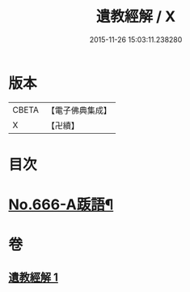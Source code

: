 #+TITLE: 遺教經解 / X
#+DATE: 2015-11-26 15:03:11.238280
* 版本
 |     CBETA|【電子佛典集成】|
 |         X|【卍續】    |

* 目次
* [[file:KR6g0048_001.txt::0646c9][No.666-A䟦語¶]]
* 卷
** [[file:KR6g0048_001.txt][遺教經解 1]]

